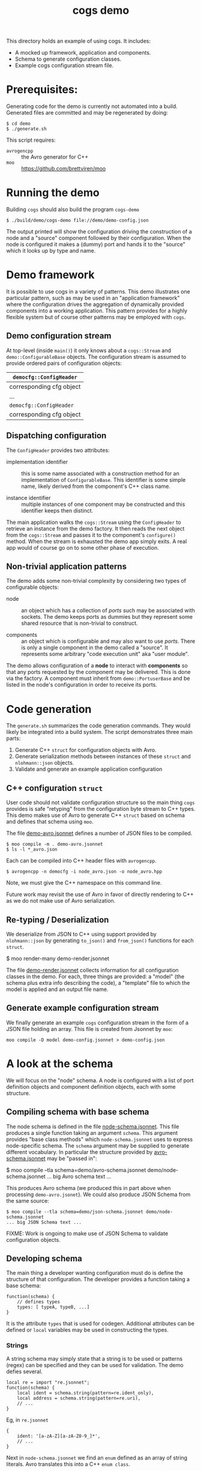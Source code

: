 #+title: cogs demo

This directory holds an example of using cogs.  It includes:

- A mocked up framework, application and components.
- Schema to generate configuration classes.
- Example cogs configuration stream file.

* Prerequisites:

Generating code for the demo is currently not automated into a build.
Generated files are committed and may be regenerated by doing:

#+begin_example
  $ cd demo
  $ ./generate.sh
#+end_example

This script requires:

- ~avrogencpp~ :: the Avro generator for C++
- ~moo~ :: [[https://github.com/brettviren/moo]]

* Running the demo

Building ~cogs~ should also build the program ~cogs-demo~ 

#+begin_example
  $ ./build/demo/cogs-demo file://demo/demo-config.json
#+end_example

The output printed will show the configuration driving the
construction of a node and a "source" component followed by their
configuration.  When the node is configured it makes a (dummy) port
and hands it to the "source" which it looks up by type and name.

* Demo framework

It is possible to use cogs in a variety of patterns.  This demo
illustrates one particular pattern, such as may be used in an
"application framework" where the configuration drives the aggregation
of dynamically provided components into a working application.  This
pattern provides for a highly flexible system but of course other
patterns may be employed with ~cogs~.

** Demo configuration stream

At top-level (inside ~main()~) it only knows about a ~cogs::Stream~ and
~demo::ConfigurableBase~ objects.  The configuration stream is assumed
to provide ordered pairs of configuration objects:

|--------------------------|
| ~democfg::ConfigHeader~    |
|--------------------------|
| corresponding cfg object |
|--------------------------|
| ...                      |
|--------------------------|
| ~democfg::ConfigHeader~    |
|--------------------------|
| corresponding cfg object |
|--------------------------|

** Dispatching configuration

The ~ConfigHeader~ provides two attributes:

- implementation identifier :: this is some name associated with a
  construction method for an implementation of ~ConfigurableBase~.  This
  identifier is some simple name, likely derived from the component's
  C++ class name.

- instance identifier :: multiple instances of one component may be
  constructed and this identifier keeps then distinct.

The main application walks the ~cogs::Stream~ using the ~ConfigHeader~ to
retrieve an instance from the demo factory.  It then reads the next
object from the ~cogs::Stream~ and passes it to the component's
~configure()~ method.  When the stream is exhausted the demo app simply
exits.  A real app would of course go on to some other phase of
execution.

** Non-trivial application patterns

The demo adds some non-trivial complexity by considering two types of
configurable objects:

- node :: an object which has a collection of /ports/ such may be
  associated with sockets.  The demo keeps ports as dummies but they
  represent some shared resource that is non-trivial to construct.

- components :: an object which is configurable and may also want to
  use /ports/.  There is only a single component in the demo called a
  "source".  It represents some arbitrary "code execution unit" aka
  "user module".

The demo allows configuration of a *node* to interact with *components* so
that any ports requested by the component may be delivered.  This is
done via the factory.  A component must inherit from
~demo::PortuserBase~ and be listed in the node's configuration in order
to receive its ports.



* Code generation

The ~generate.sh~ summarizes the code generation commands.  They would
likely be integrated into a build system.  The script demonstrates
three main parts:

1. Generate C++ ~struct~ for configuration objects with Avro.
2. Generate serialization methods between instances of these ~struct~ and ~nlohmann::json~ objects.
3. Validate and generate an example application configuration

** C++ configuration ~struct~ 

User code should not validate configuration structure so the main
thing ~cogs~ provides is safe "retyping" from the configuration byte
stream to C++ types.  This demo makes use of Avro to generate C++
~struct~ based on schema and defines that schema using ~moo~.

The file [[file://demo-avro.jsonnet][demo-avro.jsonnet]] defines a number of JSON files to be
compiled.  

#+begin_example
  $ moo compile -m . demo-avro.jsonnet
  $ ls -l *_avro.json
#+end_example

Each can be compiled into C++ header files with ~avrogencpp~.

#+begin_example
  $ avrogencpp -n democfg -i node_avro.json -o node_avro.hpp
#+end_example

Note, we must give the C++ namespace on this command line.

Future work may revisit the use of Avro in favor of directly rendering
to C++ as we do not make use of Avro serialization.

** Re-typing / Deserialization

We deserialize from JSON to C++ using support provided by
~nlohmann::json~ by generating ~to_json()~ and ~from_json()~ functions for
each ~struct~.

#+begin_center
  $ moo render-many demo-render.jsonnet
#+end_center

The file [[file::demo-render.jsonnet][demo-render.jsonnet]] collects information for all
configuration classes in the demo.  For each, three things are
provided: a "model" (the schema plus extra info describing the code),
a "template" file to which the model is applied and an output file
name.

** Generate example configuration stream

We finally generate an example ~cogs~ configuration stream in the form
of a JSON file holding an array.  This file is created from Jsonnet by
~moo~:

#+begin_example
  moo compile -D model demo-config.jsonnet > demo-config.json
#+end_example


* A look at the schema

We will focus on the "node" schema.  A node is configured with a list
of port definition objects and component definition objects, each with
some structure.

** Compiling schema with base schema

The node schema is defined in the file [[file::node-schema.jsonnet][node-schema.jsonnet]].  This file
produces a single function taking an argument ~schema~.  This argument
provides "base class methods" which ~node-schema.jsonnet~ uses to
express node-specific schema.  The ~schema~ argument may be supplied to
generate different vocabulary.  In particular the structure provided by 
[[file:avro-schema.jsonnet][avro-schema.jsonnet]] may be "passed in":

#+begin_center
  $ moo compile --tla schema=demo/avro-schema.jsonnet demo/node-schema.jsonnet
  ... big Avro schema text ...
#+end_center

This produces Avro schema (we produced this in part above when
processing ~demo-avro.jsonet~).  We could also produce JSON Schema from
the same source:

#+begin_example
  $ moo compile --tla schema=demo/json-schema.jsonnet demo/node-schema.jsonnet
  ... big JSON Schema text ...
#+end_example

FIXME: Work is ongoing to make use of JSON Schema to validate
configuration objects.

** Developing schema

The main thing a developer wanting configuration must do is define the
structure of that configuration.  The developer provides a function
taking a base schema:

#+begin_src jsonnet
function(schema) {
    // defines types
    types: [ typeA, typeB, ...]
}
#+end_src

It is the attribute ~types~ that is used for codegen.  Additional
attributes can be defined or ~local~ variables may be used in
constructing the types.

*** Strings

A string schema may simply state that a string is to be used or
patterns (regex) can be specified and they can be used for validation.
The demo defies several.

#+begin_src jsonnet
local re = import "re.jsonnet";
function(schema) {
    local ident = schema.string(pattern=re.ident_only),
    local address = schema.string(pattern=re.uri),
    // ...
}
#+end_src

Eg, in ~re.jsonnet~

#+begin_src jsonnet
{
    ident: '[a-zA-Z][a-zA-Z0-9_]*',
    // ...
}
#+end_src

Next in ~node-schema.jsonnet~ we find an ~enum~ defined as an array of
string literals.  Avro translates this into a C++ ~enum class~.

The workhorse is ~record~ which Avro translates to a ~struct~.  A ~record~
has a ~name~ which serves to identify the type that the record defines
and which becomes the name of the ~struct~ in C++.  A record has a
sequence of ~field~ which also has a name and a type.  This type can be
fundamental (eg a ~string~ schema) or a record or enum name.  

Finally there is of course a ~sequence~ of a type which Avro translates
to C++ as a ~std::vector<type>~.




